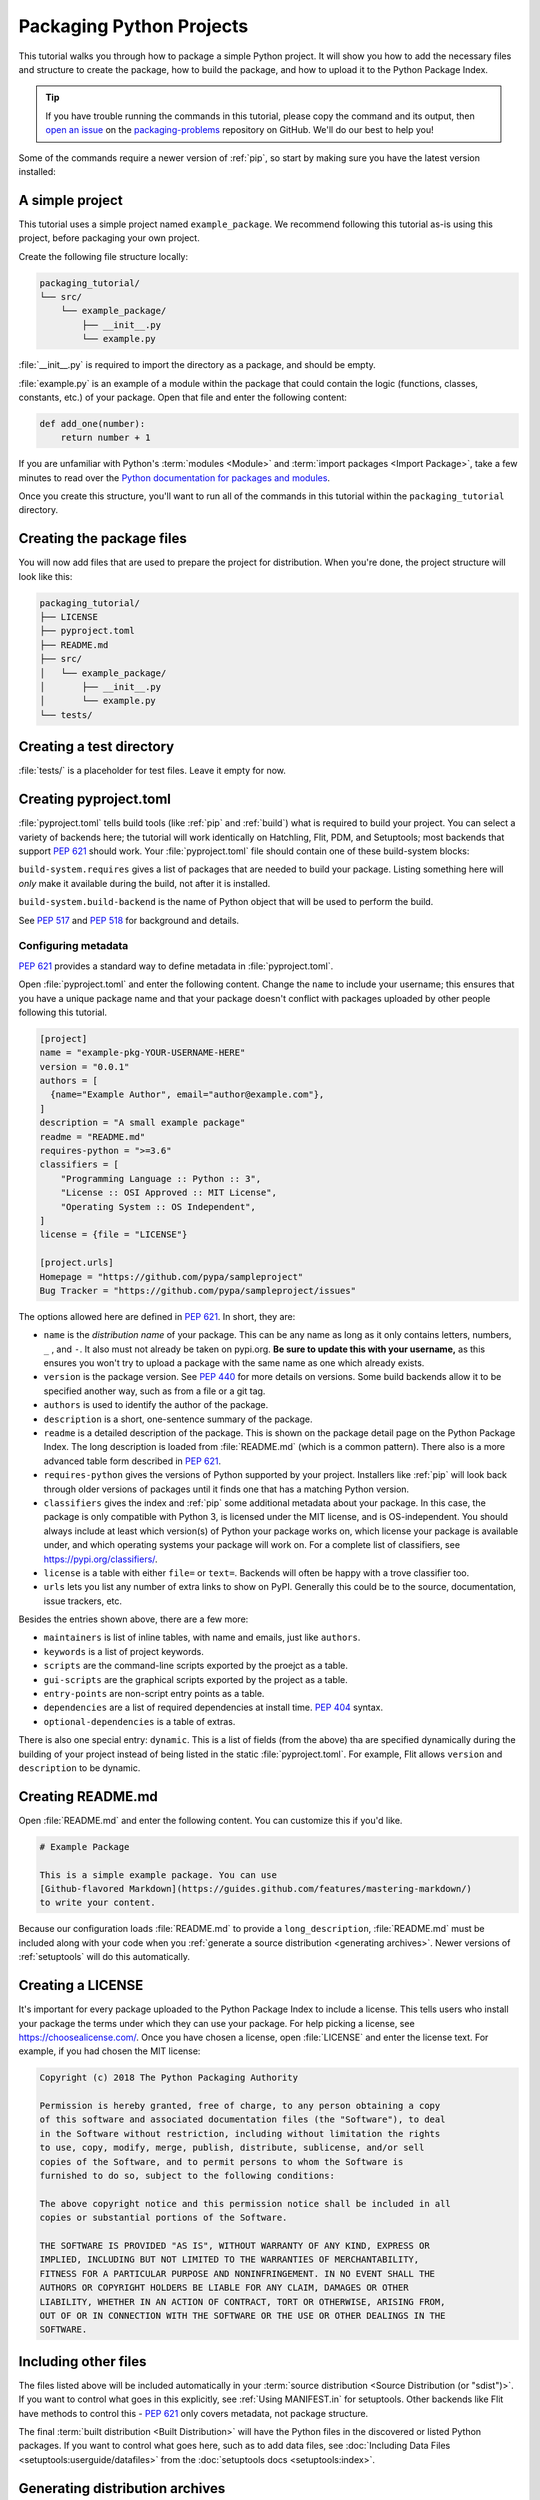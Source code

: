 Packaging Python Projects
=========================

This tutorial walks you through how to package a simple Python project. It will
show you how to add the necessary files and structure to create the package, how
to build the package, and how to upload it to the Python Package Index.

.. tip::

   If you have trouble running the commands in this tutorial, please copy the command
   and its output, then `open an issue`_ on the `packaging-problems`_ repository on
   GitHub. We'll do our best to help you!

.. _open an issue: https://github.com/pypa/packaging-problems/issues/new?template=packaging_tutorial.yml&title=Trouble+with+the+packaging+tutorial&guide=https://packaging.python.org/tutorials/packaging-projects

.. _packaging-problems: https://github.com/pypa/packaging-problems

Some of the commands require a newer version of :ref:`pip`, so start by making
sure you have the latest version installed:

.. tab:: Unix/macOS

    .. code-block:: bash

        python3 -m pip install --upgrade pip

.. tab:: Windows

    .. code-block:: bat

        py -m pip install --upgrade pip


A simple project
----------------

This tutorial uses a simple project named ``example_package``.  We recommend
following this tutorial as-is using this project, before packaging your own
project.

Create the following file structure locally:

.. code-block:: text

    packaging_tutorial/
    └── src/
        └── example_package/
            ├── __init__.py
            └── example.py

:file:`__init__.py` is required to import the directory as a package, and
should be empty.

:file:`example.py` is an example of a module within the package that could
contain the logic (functions, classes, constants, etc.) of your package.
Open that file and enter the following content:

.. code-block:: python

    def add_one(number):
        return number + 1

If you are unfamiliar with Python's :term:`modules <Module>` and
:term:`import packages <Import Package>`, take a few minutes to read over the
`Python documentation for packages and modules`_.

Once you create this structure, you'll want to run all of the commands in this
tutorial within the ``packaging_tutorial`` directory.

.. _Python documentation for packages and modules:
    https://docs.python.org/3/tutorial/modules.html#packages


Creating the package files
--------------------------

You will now add files that are used to prepare the project for distribution.
When you're done, the project structure will look like this:


.. code-block:: text

    packaging_tutorial/
    ├── LICENSE
    ├── pyproject.toml
    ├── README.md
    ├── src/
    │   └── example_package/
    │       ├── __init__.py
    │       └── example.py
    └── tests/


Creating a test directory
-------------------------

:file:`tests/` is a placeholder for test files. Leave it empty for now.


Creating pyproject.toml
-----------------------

:file:`pyproject.toml` tells build tools (like :ref:`pip` and :ref:`build`)
what is required to build your project. You can select a variety of backends
here; the tutorial will work identically on Hatchling, Flit, PDM, and
Setuptools; most backends that support :pep:`621` should work. Your
:file:`pyproject.toml` file should contain one of these build-system blocks:

.. tab:: Hatchling

    :ref:`hatch` has a feature-rich build backend, supporting
    SCM versioning and plugins.

    .. code-block:: toml

        [build-system]
        requires = ["hatchling"]
        build-backend = "hatchling.build"

.. tab:: Flit

    :ref:`Flit` is a very lightweight, simple, and fast backend for pure Python
    projects. It has no dependencies at all.

    .. code-block:: toml

        [build-system]
        requires = ["flit_core>=3.2"]
        build-backend = "flit_core.buildapi"


.. tab:: PDM

    :ref:`pdm` has a build backend as well (not required to use PDM for package
    management, any PEP 621 backend works).

    .. code-block:: toml

        [build-system]
        requires = ["pdm-pep517"]
        build-backend = "pdm.pep517.api"

.. tab:: Setuptools

    This is the original backend for building projects, with C extension
    support and many plugins, like :ref:`setuptools_scm`. EXPERIMENTAL.

    .. code-block:: toml

        [build-system]
        requires = ["setuptools>=61.0"]
        build-backend = "setuptools.build_meta"


``build-system.requires`` gives a list of packages that are needed to build your
package. Listing something here will *only* make it available during the build,
not after it is installed.

``build-system.build-backend`` is the name of Python object that will be used to
perform the build. 

See :pep:`517` and :pep:`518` for background and details.


Configuring metadata
^^^^^^^^^^^^^^^^^^^^

:pep:`621` provides a standard way to define metadata in :file:`pyproject.toml`.

Open :file:`pyproject.toml` and enter the following content. Change the ``name``
to include your username; this ensures that you have a unique package name
and that your package doesn't conflict with packages uploaded by other
people following this tutorial.

.. code-block:: toml

    [project]
    name = "example-pkg-YOUR-USERNAME-HERE"
    version = "0.0.1"
    authors = [
      {name="Example Author", email="author@example.com"},
    ]
    description = "A small example package"
    readme = "README.md"
    requires-python = ">=3.6"
    classifiers = [
        "Programming Language :: Python :: 3",
        "License :: OSI Approved :: MIT License",
        "Operating System :: OS Independent",
    ]
    license = {file = "LICENSE"}

    [project.urls]
    Homepage = "https://github.com/pypa/sampleproject"
    Bug Tracker = "https://github.com/pypa/sampleproject/issues"

The options allowed here are defined in :pep:`621`. In short, they are:

- ``name`` is the *distribution name* of your package. This can be any name as
  long as it only contains letters, numbers, ``_`` , and ``-``. It also must not
  already be taken on pypi.org. **Be sure to update this with your username,**
  as this ensures you won't try to upload a package with the same name as one
  which already exists.
- ``version`` is the package version. See :pep:`440` for more details on
  versions. Some build backends allow it to be specified another way, such
  as from a file or a git tag.
- ``authors`` is used to identify the author of the package.
- ``description`` is a short, one-sentence summary of the package.
- ``readme`` is a detailed description of the package. This is
  shown on the package detail page on the Python Package Index. The long
  description is loaded from :file:`README.md` (which is a common pattern).
  There also is a more advanced table form described in :pep:`621`.
- ``requires-python`` gives the versions of Python supported by your
  project. Installers like :ref:`pip` will look back through older versions of
  packages until it finds one that has a matching Python version.
- ``classifiers`` gives the index and :ref:`pip` some additional metadata
  about your package. In this case, the package is only compatible with Python
  3, is licensed under the MIT license, and is OS-independent. You should
  always include at least which version(s) of Python your package works on,
  which license your package is available under, and which operating systems
  your package will work on. For a complete list of classifiers, see
  https://pypi.org/classifiers/.
- ``license`` is a table with either ``file=`` or ``text=``. Backends will often be
  happy with a trove classifier too.
- ``urls`` lets you list any number of extra links to show on PyPI.
  Generally this could be to the source, documentation, issue trackers, etc.

Besides the entries shown above, there are a few more:

- ``maintainers`` is list of inline tables, with name and emails, just like ``authors``.
- ``keywords`` is a list of project keywords.
- ``scripts`` are the command-line scripts exported by the proejct as a table.
- ``gui-scripts`` are the graphical scripts exported by the project as a table.
- ``entry-points`` are non-script entry points as a table.
- ``dependencies`` are a list of required dependencies at install time. :pep:`404` syntax.
- ``optional-dependencies`` is a table of extras.

There is also one special entry: ``dynamic``. This is a list of fields (from
the above) tha are specified dynamically during the building of your project
instead of being listed in the static :file:`pyproject.toml`. For example, Flit
allows ``version`` and ``description`` to be dynamic.

Creating README.md
------------------

Open :file:`README.md` and enter the following content. You can customize this
if you'd like.

.. code-block:: md

    # Example Package

    This is a simple example package. You can use
    [Github-flavored Markdown](https://guides.github.com/features/mastering-markdown/)
    to write your content.


Because our configuration loads :file:`README.md` to provide a
``long_description``, :file:`README.md` must be included along with your
code when you :ref:`generate a source distribution <generating archives>`.
Newer versions of :ref:`setuptools` will do this automatically.


Creating a LICENSE
------------------

It's important for every package uploaded to the Python Package Index to include
a license. This tells users who install your package the terms under which they
can use your package. For help picking a license, see
https://choosealicense.com/. Once you have chosen a license, open
:file:`LICENSE` and enter the license text. For example, if you had chosen the
MIT license:

.. code-block:: text

    Copyright (c) 2018 The Python Packaging Authority

    Permission is hereby granted, free of charge, to any person obtaining a copy
    of this software and associated documentation files (the "Software"), to deal
    in the Software without restriction, including without limitation the rights
    to use, copy, modify, merge, publish, distribute, sublicense, and/or sell
    copies of the Software, and to permit persons to whom the Software is
    furnished to do so, subject to the following conditions:

    The above copyright notice and this permission notice shall be included in all
    copies or substantial portions of the Software.

    THE SOFTWARE IS PROVIDED "AS IS", WITHOUT WARRANTY OF ANY KIND, EXPRESS OR
    IMPLIED, INCLUDING BUT NOT LIMITED TO THE WARRANTIES OF MERCHANTABILITY,
    FITNESS FOR A PARTICULAR PURPOSE AND NONINFRINGEMENT. IN NO EVENT SHALL THE
    AUTHORS OR COPYRIGHT HOLDERS BE LIABLE FOR ANY CLAIM, DAMAGES OR OTHER
    LIABILITY, WHETHER IN AN ACTION OF CONTRACT, TORT OR OTHERWISE, ARISING FROM,
    OUT OF OR IN CONNECTION WITH THE SOFTWARE OR THE USE OR OTHER DEALINGS IN THE
    SOFTWARE.


Including other files
---------------------

The files listed above will be included automatically in your
:term:`source distribution <Source Distribution (or "sdist")>`. If you want to
control what goes in this explicitly, see :ref:`Using MANIFEST.in` for setuptools.
Other backends like Flit have methods to control this - :pep:`621` only covers
metadata, not package structure.

The final :term:`built distribution <Built Distribution>` will have the Python
files in the discovered or listed Python packages. If you want to control what
goes here, such as to add data files, see
:doc:`Including Data Files <setuptools:userguide/datafiles>`
from the :doc:`setuptools docs <setuptools:index>`.

.. _generating archives:

Generating distribution archives
--------------------------------

The next step is to generate :term:`distribution packages <Distribution
Package>` for the package. These are archives that are uploaded to the Python
Package Index and can be installed by :ref:`pip`.

Make sure you have the latest version of PyPA's :ref:`build` installed:

.. tab:: Unix/macOS

    .. code-block:: bash

        python3 -m pip install --upgrade build

.. tab:: Windows

    .. code-block:: bat

        py -m pip install --upgrade build

.. tip:: If you have trouble installing these, see the
   :doc:`installing-packages` tutorial.

Now run this command from the same directory where :file:`pyproject.toml` is located:

.. tab:: Unix/macOS

    .. code-block:: bash

        python3 -m build

.. tab:: Windows

    .. code-block:: bat

        py -m build

This command should output a lot of text and once completed should generate two
files in the :file:`dist` directory:

.. code-block:: text

    dist/
      example-package-YOUR-USERNAME-HERE-0.0.1-py3-none-any.whl
      example-package-YOUR-USERNAME-HERE-0.0.1.tar.gz


The ``tar.gz`` file is a :term:`source archive <Source Archive>` whereas the
``.whl`` file is a :term:`built distribution <Built Distribution>`. Newer
:ref:`pip` versions preferentially install built distributions, but will fall
back to source archives if needed. You should always upload a source archive and
provide built archives for the platforms your project is compatible with. In
this case, our example package is compatible with Python on any platform so only
one built distribution is needed.

Uploading the distribution archives
-----------------------------------

Finally, it's time to upload your package to the Python Package Index!

The first thing you'll need to do is register an account on TestPyPI, which
is a separate instance of the package index intended for testing and
experimentation. It's great for things like this tutorial where we don't
necessarily want to upload to the real index. To register an account, go to
https://test.pypi.org/account/register/ and complete the steps on that page.
You will also need to verify your email address before you're able to upload
any packages.  For more details, see :doc:`/guides/using-testpypi`.

To securely upload your project, you'll need a PyPI `API token`_. Create one at
https://test.pypi.org/manage/account/#api-tokens, setting the "Scope" to "Entire
account". **Don't close the page until you have copied and saved the token — you
won't see that token again.**

.. _API token: https://test.pypi.org/help/#apitoken

Now that you are registered, you can use :ref:`twine` to upload the
distribution packages. You'll need to install Twine:

.. tab:: Unix/macOS

    .. code-block:: bash

        python3 -m pip install --upgrade twine

.. tab:: Windows

    .. code-block:: bat

        py -m pip install --upgrade twine

Once installed, run Twine to upload all of the archives under :file:`dist`:

.. tab:: Unix/macOS

    .. code-block:: bash

        python3 -m twine upload --repository testpypi dist/*

.. tab:: Windows

    .. code-block:: bat

        py -m twine upload --repository testpypi dist/*

You will be prompted for a username and password. For the username,
use ``__token__``. For the password, use the token value, including
the ``pypi-`` prefix.

After the command completes, you should see output similar to this:

.. code-block:: bash

    Uploading distributions to https://test.pypi.org/legacy/
    Enter your username: [your username]
    Enter your password:
    Uploading example-package-YOUR-USERNAME-HERE-0.0.1-py3-none-any.whl
    100%|█████████████████████| 4.65k/4.65k [00:01<00:00, 2.88kB/s]
    Uploading example-package-YOUR-USERNAME-HERE-0.0.1.tar.gz
    100%|█████████████████████| 4.25k/4.25k [00:01<00:00, 3.05kB/s]


Once uploaded your package should be viewable on TestPyPI, for example,
https://test.pypi.org/project/example-package-YOUR-USERNAME-HERE


Installing your newly uploaded package
--------------------------------------

You can use :ref:`pip` to install your package and verify that it works.
Create a :ref:`virtual environment <Creating and using Virtual Environments>`
and install your package from TestPyPI:

.. tab:: Unix/macOS

    .. code-block:: bash

        python3 -m pip install --index-url https://test.pypi.org/simple/ --no-deps example-package-YOUR-USERNAME-HERE

.. tab:: Windows

    .. code-block:: bat

        py -m pip install --index-url https://test.pypi.org/simple/ --no-deps example-package-YOUR-USERNAME-HERE

Make sure to specify your username in the package name!

pip should install the package from TestPyPI and the output should look
something like this:

.. code-block:: text

    Collecting example-package-YOUR-USERNAME-HERE
      Downloading https://test-files.pythonhosted.org/packages/.../example-package-YOUR-USERNAME-HERE-0.0.1-py3-none-any.whl
    Installing collected packages: example-package-YOUR-USERNAME-HERE
    Successfully installed example-package-YOUR-USERNAME-HERE-0.0.1

.. note:: This example uses ``--index-url`` flag to specify TestPyPI instead of
   live PyPI. Additionally, it specifies ``--no-deps``. Since TestPyPI doesn't
   have the same packages as the live PyPI, it's possible that attempting to
   install dependencies may fail or install something unexpected. While our
   example package doesn't have any dependencies, it's a good practice to avoid
   installing dependencies when using TestPyPI.

You can test that it was installed correctly by importing the package.
Make sure you're still in your virtual environment, then run Python:

.. tab:: Unix/macOS

    .. code-block:: bash

        python3

.. tab:: Windows

    .. code-block:: bat

        py

and import the package:

.. code-block:: python

    >>> from example_package import example
    >>> example.add_one(2)
    3

Note that the :term:`import package <Import Package>` is ``example_package``
regardless of what ``name`` you gave your :term:`distribution package <Distribution
Package>` in :file:`setup.cfg` or :file:`setup.py` (in this case,
``example-package-YOUR-USERNAME-HERE``).

Next steps
----------

**Congratulations, you've packaged and distributed a Python project!**
✨ 🍰 ✨

Keep in mind that this tutorial showed you how to upload your package to Test
PyPI, which isn't a permanent storage. The Test system occasionally deletes
packages and accounts. It is best to use TestPyPI for testing and experiments
like this tutorial.

When you are ready to upload a real package to the Python Package Index you can
do much the same as you did in this tutorial, but with these important
differences:

* Choose a memorable and unique name for your package. You don't have to append
  your username as you did in the tutorial.
* Register an account on https://pypi.org - note that these are two separate
  servers and the login details from the test server are not shared with the
  main server.
* Use ``twine upload dist/*`` to upload your package and enter your credentials
  for the account you registered on the real PyPI.  Now that you're uploading
  the package in production, you don't need to specify ``--repository``; the
  package will upload to https://pypi.org/ by default.
* Install your package from the real PyPI using ``python3 -m pip install [your-package]``.

At this point if you want to read more on packaging Python libraries here are
some things you can do:

* Read more about using :ref:`setuptools` to package libraries in
  :doc:`/guides/distributing-packages-using-setuptools`.
* Read about :doc:`/guides/packaging-binary-extensions`.
* Consider alternatives to :ref:`setuptools` such as :ref:`flit`, :ref:`pdm`,
  :ref:`hatch`, and :ref:`poetry`.

